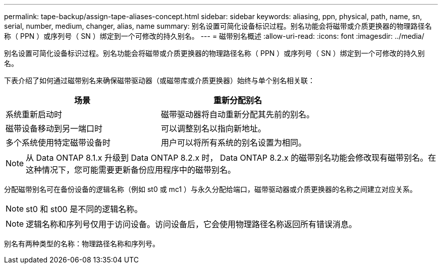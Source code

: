 ---
permalink: tape-backup/assign-tape-aliases-concept.html 
sidebar: sidebar 
keywords: aliasing, ppn, physical, path, name, sn, serial, number, medium, changer, alias, name 
summary: 别名设置可简化设备标识过程。别名功能会将磁带或介质更换器的物理路径名称（ PPN ）或序列号（ SN ）绑定到一个可修改的持久别名。 
---
= 磁带别名概述
:allow-uri-read: 
:icons: font
:imagesdir: ../media/


[role="lead"]
别名设置可简化设备标识过程。别名功能会将磁带或介质更换器的物理路径名称（ PPN ）或序列号（ SN ）绑定到一个可修改的持久别名。

下表介绍了如何通过磁带别名来确保磁带驱动器（或磁带库或介质更换器）始终与单个别名相关联：

|===
| 场景 | 重新分配别名 


 a| 
系统重新启动时
 a| 
磁带驱动器将自动重新分配其先前的别名。



 a| 
磁带设备移动到另一端口时
 a| 
可以调整别名以指向新地址。



 a| 
多个系统使用特定磁带设备时
 a| 
用户可以将所有系统的别名设置为相同。

|===
[NOTE]
====
从 Data ONTAP 8.1.x 升级到 Data ONTAP 8.2.x 时， Data ONTAP 8.2.x 的磁带别名功能会修改现有磁带别名。在这种情况下，您可能需要更新备份应用程序中的磁带别名。

====
分配磁带别名可在备份设备的逻辑名称（例如 st0 或 mc1 ）与永久分配给端口，磁带驱动器或介质更换器的名称之间建立对应关系。

[NOTE]
====
st0 和 st00 是不同的逻辑名称。

====
[NOTE]
====
逻辑名称和序列号仅用于访问设备。访问设备后，它会使用物理路径名称返回所有错误消息。

====
别名有两种类型的名称：物理路径名称和序列号。
